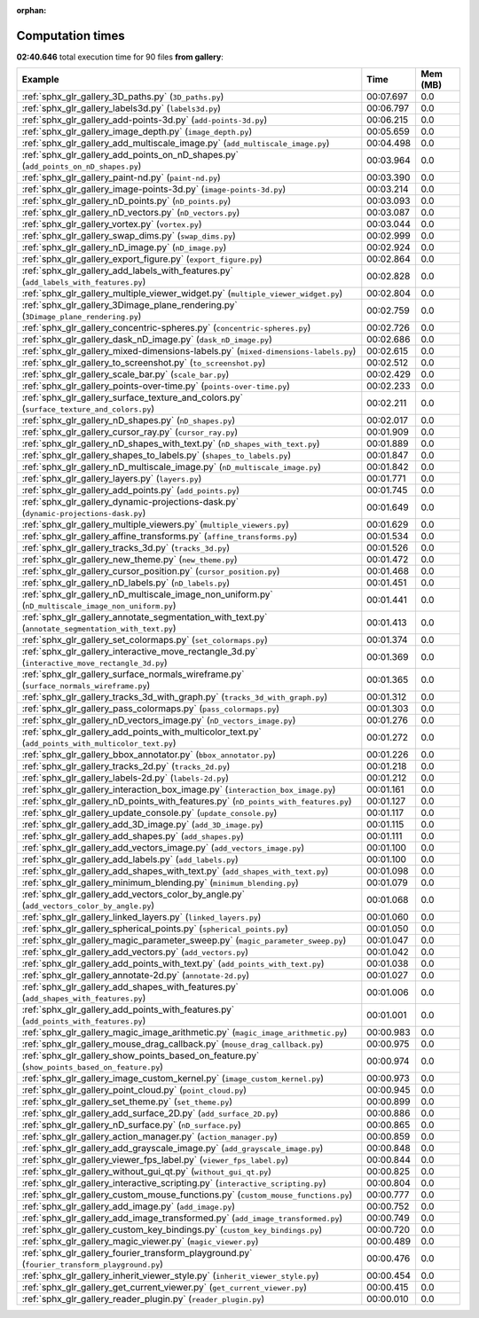
:orphan:

.. _sphx_glr_gallery_sg_execution_times:


Computation times
=================
**02:40.646** total execution time for 90 files **from gallery**:

.. container::

  .. raw:: html

    <style scoped>
    <link href="https://cdnjs.cloudflare.com/ajax/libs/twitter-bootstrap/5.3.0/css/bootstrap.min.css" rel="stylesheet" />
    <link href="https://cdn.datatables.net/1.13.6/css/dataTables.bootstrap5.min.css" rel="stylesheet" />
    </style>
    <script src="https://code.jquery.com/jquery-3.7.0.js"></script>
    <script src="https://cdn.datatables.net/1.13.6/js/jquery.dataTables.min.js"></script>
    <script src="https://cdn.datatables.net/1.13.6/js/dataTables.bootstrap5.min.js"></script>
    <script type="text/javascript" class="init">
    $(document).ready( function () {
        $('table.sg-datatable').DataTable({order: [[1, 'desc']]});
    } );
    </script>

  .. list-table::
   :header-rows: 1
   :class: table table-striped sg-datatable

   * - Example
     - Time
     - Mem (MB)
   * - :ref:`sphx_glr_gallery_3D_paths.py` (``3D_paths.py``)
     - 00:07.697
     - 0.0
   * - :ref:`sphx_glr_gallery_labels3d.py` (``labels3d.py``)
     - 00:06.797
     - 0.0
   * - :ref:`sphx_glr_gallery_add-points-3d.py` (``add-points-3d.py``)
     - 00:06.215
     - 0.0
   * - :ref:`sphx_glr_gallery_image_depth.py` (``image_depth.py``)
     - 00:05.659
     - 0.0
   * - :ref:`sphx_glr_gallery_add_multiscale_image.py` (``add_multiscale_image.py``)
     - 00:04.498
     - 0.0
   * - :ref:`sphx_glr_gallery_add_points_on_nD_shapes.py` (``add_points_on_nD_shapes.py``)
     - 00:03.964
     - 0.0
   * - :ref:`sphx_glr_gallery_paint-nd.py` (``paint-nd.py``)
     - 00:03.390
     - 0.0
   * - :ref:`sphx_glr_gallery_image-points-3d.py` (``image-points-3d.py``)
     - 00:03.214
     - 0.0
   * - :ref:`sphx_glr_gallery_nD_points.py` (``nD_points.py``)
     - 00:03.093
     - 0.0
   * - :ref:`sphx_glr_gallery_nD_vectors.py` (``nD_vectors.py``)
     - 00:03.087
     - 0.0
   * - :ref:`sphx_glr_gallery_vortex.py` (``vortex.py``)
     - 00:03.044
     - 0.0
   * - :ref:`sphx_glr_gallery_swap_dims.py` (``swap_dims.py``)
     - 00:02.999
     - 0.0
   * - :ref:`sphx_glr_gallery_nD_image.py` (``nD_image.py``)
     - 00:02.924
     - 0.0
   * - :ref:`sphx_glr_gallery_export_figure.py` (``export_figure.py``)
     - 00:02.864
     - 0.0
   * - :ref:`sphx_glr_gallery_add_labels_with_features.py` (``add_labels_with_features.py``)
     - 00:02.828
     - 0.0
   * - :ref:`sphx_glr_gallery_multiple_viewer_widget.py` (``multiple_viewer_widget.py``)
     - 00:02.804
     - 0.0
   * - :ref:`sphx_glr_gallery_3Dimage_plane_rendering.py` (``3Dimage_plane_rendering.py``)
     - 00:02.759
     - 0.0
   * - :ref:`sphx_glr_gallery_concentric-spheres.py` (``concentric-spheres.py``)
     - 00:02.726
     - 0.0
   * - :ref:`sphx_glr_gallery_dask_nD_image.py` (``dask_nD_image.py``)
     - 00:02.686
     - 0.0
   * - :ref:`sphx_glr_gallery_mixed-dimensions-labels.py` (``mixed-dimensions-labels.py``)
     - 00:02.615
     - 0.0
   * - :ref:`sphx_glr_gallery_to_screenshot.py` (``to_screenshot.py``)
     - 00:02.512
     - 0.0
   * - :ref:`sphx_glr_gallery_scale_bar.py` (``scale_bar.py``)
     - 00:02.429
     - 0.0
   * - :ref:`sphx_glr_gallery_points-over-time.py` (``points-over-time.py``)
     - 00:02.233
     - 0.0
   * - :ref:`sphx_glr_gallery_surface_texture_and_colors.py` (``surface_texture_and_colors.py``)
     - 00:02.211
     - 0.0
   * - :ref:`sphx_glr_gallery_nD_shapes.py` (``nD_shapes.py``)
     - 00:02.017
     - 0.0
   * - :ref:`sphx_glr_gallery_cursor_ray.py` (``cursor_ray.py``)
     - 00:01.909
     - 0.0
   * - :ref:`sphx_glr_gallery_nD_shapes_with_text.py` (``nD_shapes_with_text.py``)
     - 00:01.889
     - 0.0
   * - :ref:`sphx_glr_gallery_shapes_to_labels.py` (``shapes_to_labels.py``)
     - 00:01.847
     - 0.0
   * - :ref:`sphx_glr_gallery_nD_multiscale_image.py` (``nD_multiscale_image.py``)
     - 00:01.842
     - 0.0
   * - :ref:`sphx_glr_gallery_layers.py` (``layers.py``)
     - 00:01.771
     - 0.0
   * - :ref:`sphx_glr_gallery_add_points.py` (``add_points.py``)
     - 00:01.745
     - 0.0
   * - :ref:`sphx_glr_gallery_dynamic-projections-dask.py` (``dynamic-projections-dask.py``)
     - 00:01.649
     - 0.0
   * - :ref:`sphx_glr_gallery_multiple_viewers.py` (``multiple_viewers.py``)
     - 00:01.629
     - 0.0
   * - :ref:`sphx_glr_gallery_affine_transforms.py` (``affine_transforms.py``)
     - 00:01.534
     - 0.0
   * - :ref:`sphx_glr_gallery_tracks_3d.py` (``tracks_3d.py``)
     - 00:01.526
     - 0.0
   * - :ref:`sphx_glr_gallery_new_theme.py` (``new_theme.py``)
     - 00:01.472
     - 0.0
   * - :ref:`sphx_glr_gallery_cursor_position.py` (``cursor_position.py``)
     - 00:01.468
     - 0.0
   * - :ref:`sphx_glr_gallery_nD_labels.py` (``nD_labels.py``)
     - 00:01.451
     - 0.0
   * - :ref:`sphx_glr_gallery_nD_multiscale_image_non_uniform.py` (``nD_multiscale_image_non_uniform.py``)
     - 00:01.441
     - 0.0
   * - :ref:`sphx_glr_gallery_annotate_segmentation_with_text.py` (``annotate_segmentation_with_text.py``)
     - 00:01.413
     - 0.0
   * - :ref:`sphx_glr_gallery_set_colormaps.py` (``set_colormaps.py``)
     - 00:01.374
     - 0.0
   * - :ref:`sphx_glr_gallery_interactive_move_rectangle_3d.py` (``interactive_move_rectangle_3d.py``)
     - 00:01.369
     - 0.0
   * - :ref:`sphx_glr_gallery_surface_normals_wireframe.py` (``surface_normals_wireframe.py``)
     - 00:01.365
     - 0.0
   * - :ref:`sphx_glr_gallery_tracks_3d_with_graph.py` (``tracks_3d_with_graph.py``)
     - 00:01.312
     - 0.0
   * - :ref:`sphx_glr_gallery_pass_colormaps.py` (``pass_colormaps.py``)
     - 00:01.303
     - 0.0
   * - :ref:`sphx_glr_gallery_nD_vectors_image.py` (``nD_vectors_image.py``)
     - 00:01.276
     - 0.0
   * - :ref:`sphx_glr_gallery_add_points_with_multicolor_text.py` (``add_points_with_multicolor_text.py``)
     - 00:01.272
     - 0.0
   * - :ref:`sphx_glr_gallery_bbox_annotator.py` (``bbox_annotator.py``)
     - 00:01.226
     - 0.0
   * - :ref:`sphx_glr_gallery_tracks_2d.py` (``tracks_2d.py``)
     - 00:01.218
     - 0.0
   * - :ref:`sphx_glr_gallery_labels-2d.py` (``labels-2d.py``)
     - 00:01.212
     - 0.0
   * - :ref:`sphx_glr_gallery_interaction_box_image.py` (``interaction_box_image.py``)
     - 00:01.161
     - 0.0
   * - :ref:`sphx_glr_gallery_nD_points_with_features.py` (``nD_points_with_features.py``)
     - 00:01.127
     - 0.0
   * - :ref:`sphx_glr_gallery_update_console.py` (``update_console.py``)
     - 00:01.117
     - 0.0
   * - :ref:`sphx_glr_gallery_add_3D_image.py` (``add_3D_image.py``)
     - 00:01.115
     - 0.0
   * - :ref:`sphx_glr_gallery_add_shapes.py` (``add_shapes.py``)
     - 00:01.111
     - 0.0
   * - :ref:`sphx_glr_gallery_add_vectors_image.py` (``add_vectors_image.py``)
     - 00:01.100
     - 0.0
   * - :ref:`sphx_glr_gallery_add_labels.py` (``add_labels.py``)
     - 00:01.100
     - 0.0
   * - :ref:`sphx_glr_gallery_add_shapes_with_text.py` (``add_shapes_with_text.py``)
     - 00:01.098
     - 0.0
   * - :ref:`sphx_glr_gallery_minimum_blending.py` (``minimum_blending.py``)
     - 00:01.079
     - 0.0
   * - :ref:`sphx_glr_gallery_add_vectors_color_by_angle.py` (``add_vectors_color_by_angle.py``)
     - 00:01.068
     - 0.0
   * - :ref:`sphx_glr_gallery_linked_layers.py` (``linked_layers.py``)
     - 00:01.060
     - 0.0
   * - :ref:`sphx_glr_gallery_spherical_points.py` (``spherical_points.py``)
     - 00:01.050
     - 0.0
   * - :ref:`sphx_glr_gallery_magic_parameter_sweep.py` (``magic_parameter_sweep.py``)
     - 00:01.047
     - 0.0
   * - :ref:`sphx_glr_gallery_add_vectors.py` (``add_vectors.py``)
     - 00:01.042
     - 0.0
   * - :ref:`sphx_glr_gallery_add_points_with_text.py` (``add_points_with_text.py``)
     - 00:01.038
     - 0.0
   * - :ref:`sphx_glr_gallery_annotate-2d.py` (``annotate-2d.py``)
     - 00:01.027
     - 0.0
   * - :ref:`sphx_glr_gallery_add_shapes_with_features.py` (``add_shapes_with_features.py``)
     - 00:01.006
     - 0.0
   * - :ref:`sphx_glr_gallery_add_points_with_features.py` (``add_points_with_features.py``)
     - 00:01.001
     - 0.0
   * - :ref:`sphx_glr_gallery_magic_image_arithmetic.py` (``magic_image_arithmetic.py``)
     - 00:00.983
     - 0.0
   * - :ref:`sphx_glr_gallery_mouse_drag_callback.py` (``mouse_drag_callback.py``)
     - 00:00.975
     - 0.0
   * - :ref:`sphx_glr_gallery_show_points_based_on_feature.py` (``show_points_based_on_feature.py``)
     - 00:00.974
     - 0.0
   * - :ref:`sphx_glr_gallery_image_custom_kernel.py` (``image_custom_kernel.py``)
     - 00:00.973
     - 0.0
   * - :ref:`sphx_glr_gallery_point_cloud.py` (``point_cloud.py``)
     - 00:00.945
     - 0.0
   * - :ref:`sphx_glr_gallery_set_theme.py` (``set_theme.py``)
     - 00:00.899
     - 0.0
   * - :ref:`sphx_glr_gallery_add_surface_2D.py` (``add_surface_2D.py``)
     - 00:00.886
     - 0.0
   * - :ref:`sphx_glr_gallery_nD_surface.py` (``nD_surface.py``)
     - 00:00.865
     - 0.0
   * - :ref:`sphx_glr_gallery_action_manager.py` (``action_manager.py``)
     - 00:00.859
     - 0.0
   * - :ref:`sphx_glr_gallery_add_grayscale_image.py` (``add_grayscale_image.py``)
     - 00:00.848
     - 0.0
   * - :ref:`sphx_glr_gallery_viewer_fps_label.py` (``viewer_fps_label.py``)
     - 00:00.844
     - 0.0
   * - :ref:`sphx_glr_gallery_without_gui_qt.py` (``without_gui_qt.py``)
     - 00:00.825
     - 0.0
   * - :ref:`sphx_glr_gallery_interactive_scripting.py` (``interactive_scripting.py``)
     - 00:00.804
     - 0.0
   * - :ref:`sphx_glr_gallery_custom_mouse_functions.py` (``custom_mouse_functions.py``)
     - 00:00.777
     - 0.0
   * - :ref:`sphx_glr_gallery_add_image.py` (``add_image.py``)
     - 00:00.752
     - 0.0
   * - :ref:`sphx_glr_gallery_add_image_transformed.py` (``add_image_transformed.py``)
     - 00:00.749
     - 0.0
   * - :ref:`sphx_glr_gallery_custom_key_bindings.py` (``custom_key_bindings.py``)
     - 00:00.720
     - 0.0
   * - :ref:`sphx_glr_gallery_magic_viewer.py` (``magic_viewer.py``)
     - 00:00.489
     - 0.0
   * - :ref:`sphx_glr_gallery_fourier_transform_playground.py` (``fourier_transform_playground.py``)
     - 00:00.476
     - 0.0
   * - :ref:`sphx_glr_gallery_inherit_viewer_style.py` (``inherit_viewer_style.py``)
     - 00:00.454
     - 0.0
   * - :ref:`sphx_glr_gallery_get_current_viewer.py` (``get_current_viewer.py``)
     - 00:00.415
     - 0.0
   * - :ref:`sphx_glr_gallery_reader_plugin.py` (``reader_plugin.py``)
     - 00:00.010
     - 0.0
